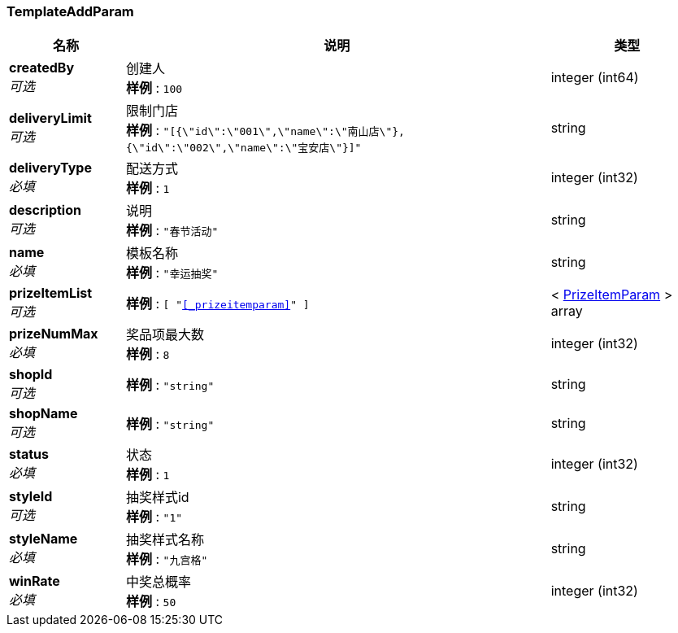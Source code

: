 
[[_templateaddparam]]
=== TemplateAddParam

[options="header", cols=".^3,.^11,.^4"]
|===
|名称|说明|类型
|**createdBy** +
__可选__|创建人 +
**样例** : `100`|integer (int64)
|**deliveryLimit** +
__可选__|限制门店 +
**样例** : `"[{\"id\":\"001\",\"name\":\"南山店\"},{\"id\":\"002\",\"name\":\"宝安店\"}]"`|string
|**deliveryType** +
__必填__|配送方式 +
**样例** : `1`|integer (int32)
|**description** +
__可选__|说明 +
**样例** : `"春节活动"`|string
|**name** +
__必填__|模板名称 +
**样例** : `"幸运抽奖"`|string
|**prizeItemList** +
__可选__|**样例** : `[ "<<_prizeitemparam>>" ]`|< <<_prizeitemparam,PrizeItemParam>> > array
|**prizeNumMax** +
__必填__|奖品项最大数 +
**样例** : `8`|integer (int32)
|**shopId** +
__可选__|**样例** : `"string"`|string
|**shopName** +
__可选__|**样例** : `"string"`|string
|**status** +
__必填__|状态 +
**样例** : `1`|integer (int32)
|**styleId** +
__可选__|抽奖样式id +
**样例** : `"1"`|string
|**styleName** +
__必填__|抽奖样式名称 +
**样例** : `"九宫格"`|string
|**winRate** +
__必填__|中奖总概率 +
**样例** : `50`|integer (int32)
|===



